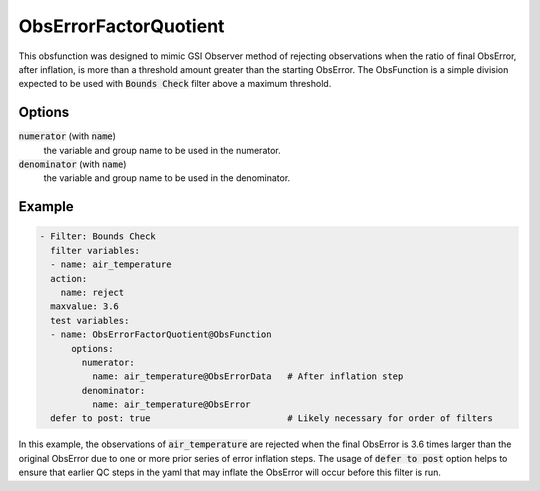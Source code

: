 .. _ObsErrorFactorQuotient:

ObsErrorFactorQuotient
================================================================================================================

This obsfunction was designed to mimic GSI Observer method of rejecting observations when
the ratio of final ObsError, after inflation, is more than a threshold amount greater than
the starting ObsError.  The ObsFunction is a simple division expected to be used with
:code:`Bounds Check` filter above a maximum threshold.

Options
^^^^^^^

:code:`numerator` (with :code:`name`)
  the variable and group name to be used in the numerator.

:code:`denominator` (with :code:`name`)
  the variable and group name to be used in the denominator.

Example
^^^^^^^

.. code-block:: yaml

     - Filter: Bounds Check
       filter variables:
       - name: air_temperature
       action:
         name: reject
       maxvalue: 3.6
       test variables:
       - name: ObsErrorFactorQuotient@ObsFunction
           options:
             numerator:
               name: air_temperature@ObsErrorData   # After inflation step
             denominator:
               name: air_temperature@ObsError
       defer to post: true                          # Likely necessary for order of filters

In this example, the observations of :code:`air_temperature` are rejected when the final
ObsError is 3.6 times larger than the original ObsError due to one or more prior series
of error inflation steps.  The usage of :code:`defer to post` option helps to ensure that
earlier QC steps in the yaml that may inflate the ObsError will occur before this filter is run.

